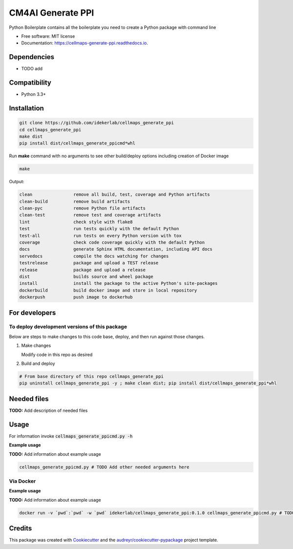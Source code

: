 ==================
CM4AI Generate PPI
==================


.. image:: https://img.shields.io/pypi/v/cellmaps_generate_ppi.svg
        :target: https://pypi.python.org/pypi/cellmaps_generate_ppi

.. image:: https://img.shields.io/travis/idekerlab/cellmaps_generate_ppi.svg
        :target: https://travis-ci.com/idekerlab/cellmaps_generate_ppi

.. image:: https://readthedocs.org/projects/cellmaps-generate-ppi/badge/?version=latest
        :target: https://cellmaps-generate-ppi.readthedocs.io/en/latest/?badge=latest
        :alt: Documentation Status




Python Boilerplate contains all the boilerplate you need to create a Python package with command line


* Free software: MIT license
* Documentation: https://cellmaps-generate-ppi.readthedocs.io.



Dependencies
------------

* TODO add

Compatibility
-------------

* Python 3.3+

Installation
------------

.. code-block::

   git clone https://github.com/idekerlab/cellmaps_generate_ppi
   cd cellmaps_generate_ppi
   make dist
   pip install dist/cellmaps_generate_ppicmd*whl


Run **make** command with no arguments to see other build/deploy options including creation of Docker image 

.. code-block::

   make

Output:

.. code-block::

   clean                remove all build, test, coverage and Python artifacts
   clean-build          remove build artifacts
   clean-pyc            remove Python file artifacts
   clean-test           remove test and coverage artifacts
   lint                 check style with flake8
   test                 run tests quickly with the default Python
   test-all             run tests on every Python version with tox
   coverage             check code coverage quickly with the default Python
   docs                 generate Sphinx HTML documentation, including API docs
   servedocs            compile the docs watching for changes
   testrelease          package and upload a TEST release
   release              package and upload a release
   dist                 builds source and wheel package
   install              install the package to the active Python's site-packages
   dockerbuild          build docker image and store in local repository
   dockerpush           push image to dockerhub

For developers
-------------------------------------------

To deploy development versions of this package
~~~~~~~~~~~~~~~~~~~~~~~~~~~~~~~~~~~~~~~~~~~~~~~~~~

Below are steps to make changes to this code base, deploy, and then run
against those changes.

#. Make changes

   Modify code in this repo as desired

#. Build and deploy

.. code-block::

    # From base directory of this repo cellmaps_generate_ppi
    pip uninstall cellmaps_generate_ppi -y ; make clean dist; pip install dist/cellmaps_generate_ppi*whl



Needed files
------------

**TODO:** Add description of needed files


Usage
-----

For information invoke :code:`cellmaps_generate_ppicmd.py -h`

**Example usage**

**TODO:** Add information about example usage

.. code-block::

   cellmaps_generate_ppicmd.py # TODO Add other needed arguments here


Via Docker
~~~~~~~~~~~~~~~~~~~~~~

**Example usage**

**TODO:** Add information about example usage


.. code-block::

   docker run -v `pwd`:`pwd` -w `pwd` idekerlab/cellmaps_generate_ppi:0.1.0 cellmaps_generate_ppicmd.py # TODO Add other needed arguments here


Credits
-------

This package was created with Cookiecutter_ and the `audreyr/cookiecutter-pypackage`_ project template.

.. _Cookiecutter: https://github.com/audreyr/cookiecutter
.. _`audreyr/cookiecutter-pypackage`: https://github.com/audreyr/cookiecutter-pypackage
.. _NDEx: http://www.ndexbio.org
